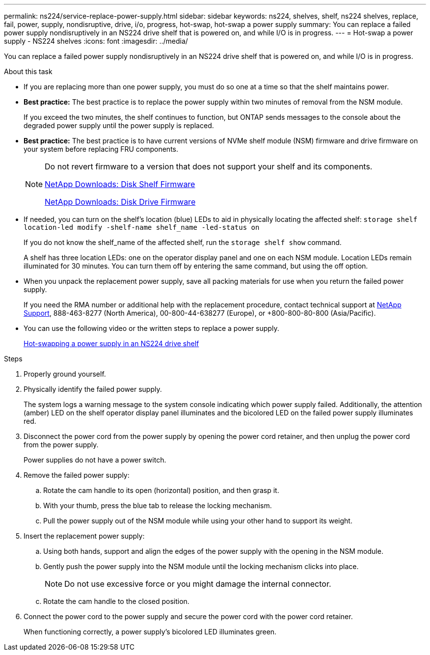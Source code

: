 ---
permalink: ns224/service-replace-power-supply.html
sidebar: sidebar
keywords: ns224, shelves, shelf, ns224 shelves, replace, fail, power, supply, nondisruptive, drive, i/o, progress, hot-swap, hot-swap a power supply
summary: You can replace a failed power supply nondisruptively in an NS224 drive shelf that is powered on, and while I/O is in progress.
---
= Hot-swap a power supply - NS224 shelves
:icons: font
:imagesdir: ../media/

[.lead]
You can replace a failed power supply nondisruptively in an NS224 drive shelf that is powered on, and while I/O is in progress.

.About this task

* If you are replacing more than one power supply, you must do so one at a time so that the shelf maintains power.
* *Best practice:* The best practice is to replace the power supply within two minutes of removal from the NSM module.
+
If you exceed the two minutes, the shelf continues to function, but ONTAP sends messages to the console about the degraded power supply until the power supply is replaced.

* *Best practice:* The best practice is to have current versions of NVMe shelf module (NSM) firmware and drive firmware on your system before replacing FRU components.
+
[NOTE]
====
Do not revert firmware to a version that does not support your shelf and its components.

https://mysupport.netapp.com/site/downloads/firmware/disk-shelf-firmware[NetApp Downloads: Disk Shelf Firmware]

https://mysupport.netapp.com/site/downloads/firmware/disk-drive-firmware[NetApp Downloads: Disk Drive Firmware]
====
* If needed, you can turn on the shelf's location (blue) LEDs to aid in physically locating the affected shelf: `storage shelf location-led modify -shelf-name shelf_name -led-status on`
+
If you do not know the shelf_name of the affected shelf, run the `storage shelf show` command.
+
A shelf has three location LEDs: one on the operator display panel and one on each NSM module. Location LEDs remain illuminated for 30 minutes. You can turn them off by entering the same command, but using the off option.

* When you unpack the replacement power supply, save all packing materials for use when you return the failed power supply.
+
If you need the RMA number or additional help with the replacement procedure, contact technical support at https://mysupport.netapp.com/site/global/dashboard[NetApp Support], 888-463-8277 (North America), 00-800-44-638277 (Europe), or +800-800-80-800 (Asia/Pacific).

* You can use the following video or the written steps to replace a power supply.
+
https://netapp.hosted.panopto.com/Panopto/Pages/embed.aspx?id=5794da63-99aa-425a-825f-aa86002f154d[Hot-swapping a power supply in an NS224 drive shelf]

.Steps

. Properly ground yourself.
. Physically identify the failed power supply.
+
The system logs a warning message to the system console indicating which power supply failed. Additionally, the attention (amber) LED on the shelf operator display panel illuminates and the bicolored LED on the failed power supply illuminates red.

. Disconnect the power cord from the power supply by opening the power cord retainer, and then unplug the power cord from the power supply.
+
Power supplies do not have a power switch.

. Remove the failed power supply:
 .. Rotate the cam handle to its open (horizontal) position, and then grasp it.
 .. With your thumb, press the blue tab to release the locking mechanism.
 .. Pull the power supply out of the NSM module while using your other hand to support its weight.
. Insert the replacement power supply:
 .. Using both hands, support and align the edges of the power supply with the opening in the NSM module.
 .. Gently push the power supply into the NSM module until the locking mechanism clicks into place.
+
NOTE: Do not use excessive force or you might damage the internal connector.

 .. Rotate the cam handle to the closed position.
. Connect the power cord to the power supply and secure the power cord with the power cord retainer.
+
When functioning correctly, a power supply's bicolored LED illuminates green.
